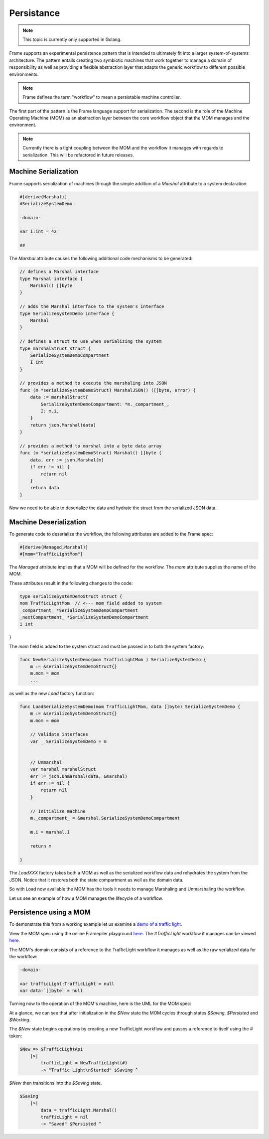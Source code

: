 Persistance
===========

.. note::
    This topic is currently only supported in Golang.

Frame supports an experimental persistence pattern that is intended to
ultimately fit
into a larger system-of-systems architecture. The pattern entails creating
two symbiotic machines that work together to manage a domain of responsibility
as well as providing a flexible abstraction layer that adapts the generic
workflow to different possible environments.

.. note::
    Frame defines the term "workflow" to mean a persistable machine controller.

The first part of the pattern is the Frame language support for serialization.
The second is the role of the Machine Operating Machine (MOM) as an abstraction
layer between the core workflow object that the MOM manages and the environment.

.. note::
    Currently there is a tight coupling between the MOM and the workflow it
    manages with regards to serialization. This will be refactored in future
    releases.

Machine Serialization
---------------------

Frame supports serialization of machines through the simple
addition of a `Marshal` attribute to a system declaration:

.. code-block::

    #[derive(Marshal)]
    #SerializeSystemDemo

    -domain-

    var i:int = 42

    ##

The `Marshal` attribute causes the following additional code mechanisms to
be generated:

.. code-block::

    // defines a Marshal interface
    type Marshal interface {
        Marshal() []byte
    }

    // adds the Marshal interface to the system's interface
    type SerializeSystemDemo interface {
        Marshal
    }

    // defines a struct to use when serializing the system
    type marshalStruct struct {
        SerializeSystemDemoCompartment
        I int
    }

    // provides a method to execute the marshaling into JSON
    func (m *serializeSystemDemoStruct) MarshalJSON() ([]byte, error) {
        data := marshalStruct{
            SerializeSystemDemoCompartment: *m._compartment_,
            I: m.i,
        }
        return json.Marshal(data)
    }

    // provides a method to marshal into a byte data array
    func (m *serializeSystemDemoStruct) Marshal() []byte {
        data, err := json.Marshal(m)
        if err != nil {
            return nil
        }
        return data
    }

Now we need to be able to deserialize the data and hydrate the struct from
the serialized JSON data.

Machine Deserialization
-----------------------

To generate code to deserialize the workflow, the following attributes are
added to the Frame spec:

.. code-block::

    #[derive(Managed,Marshal)]
    #[mom="TrafficLightMom"]

The `Managed` attribute implies that a MOM will be defined for the workflow.
The `mom` attribute supplies the name of the MOM.

These attributes result in the following changes to the code:

.. code-block::

    type serializeSystemDemoStruct struct {
    mom TrafficLightMom	 // <--- mom field added to system
    _compartment_ *SerializeSystemDemoCompartment
    _nextCompartment_ *SerializeSystemDemoCompartment
    i int
}

The `mom` field is added to the system struct and must be passed in to both
the system factory:

.. code-block::


    func NewSerializeSystemDemo(mom TrafficLightMom ) SerializeSystemDemo {
        m := &serializeSystemDemoStruct{}
        m.mom = mom
        ...

as well as the new `Load` factory function:

.. code-block::

    func LoadSerializeSystemDemo(mom TrafficLightMom, data []byte) SerializeSystemDemo {
        m := &serializeSystemDemoStruct{}
        m.mom = mom

        // Validate interfaces
        var _ SerializeSystemDemo = m


        // Unmarshal
        var marshal marshalStruct
        err := json.Unmarshal(data, &marshal)
        if err != nil {
            return nil
        }

        // Initialize machine
        m._compartment_ = &marshal.SerializeSystemDemoCompartment

        m.i = marshal.I

        return m

    }

The `LoadXXX` factory takes both a MOM as well as the serialized workflow data
and rehydrates the system from the JSON. Notice that it restores both the
state compartment as well as the domain data.

So with Load now available the MOM has the tools it needs to manage Marshaling
and Unmarshaling the workflow.

Let us see an example of how a MOM manages the lifecycle of a workflow.

Persistence using a MOM
-----------------------

To demonstrate this from a working example let us examine a `demo of a
traffic light <https://github.com/frame-lang/frame-demos/tree/main/go/persistenttrafficlight>`_.

View the MOM spec using the online Framepiler playground `here <https://framepiler.frame-lang.org/gist/aHR0cHM6Ly9naXN0LmdpdGh1Yi5jb20vZnJhbWUtbGFuZy9mZjY1N2M1MGVjZWE1MjBlY2RjMzM4ODlkM2FkOGJhZg==>`_.
The `#TrafficLight` workflow it manages can be viewed `here <https://gist.github.com/frame-lang/59d483ec5e75604b6ec5e2e1f2a20176>`_.

The MOM's domain consists of a reference to the TrafficLight workflow it manages
as well as the raw serialized data for the workflow:

.. code-block::

    -domain-

    var trafficLight:TrafficLight = null
    var data:`[]byte` = null

Turning now to the operation of the MOM's machine, here is the UML for the
MOM spec:

.. image:: ../images/advanced_frame/trafficlight_mom.png

At a glance, we can see that after initialization in the `$New` state the MOM
cycles through states `$Saving`, `$Persisted` and `$Working`.

The `$New` state begins operations by creating a new TrafficLight workflow
and passes a reference to itself using the # token:

.. code-block::

    $New => $TrafficLightApi
        |>|
            trafficLight = NewTrafficLight(#)
            -> "Traffic Light\nStarted" $Saving ^

`$New` then transitions into the `$Saving` state.

.. code-block::

    $Saving
        |>|
            data = trafficLight.Marshal()
            trafficLight = nil
            -> "Saved" $Persisted ^

